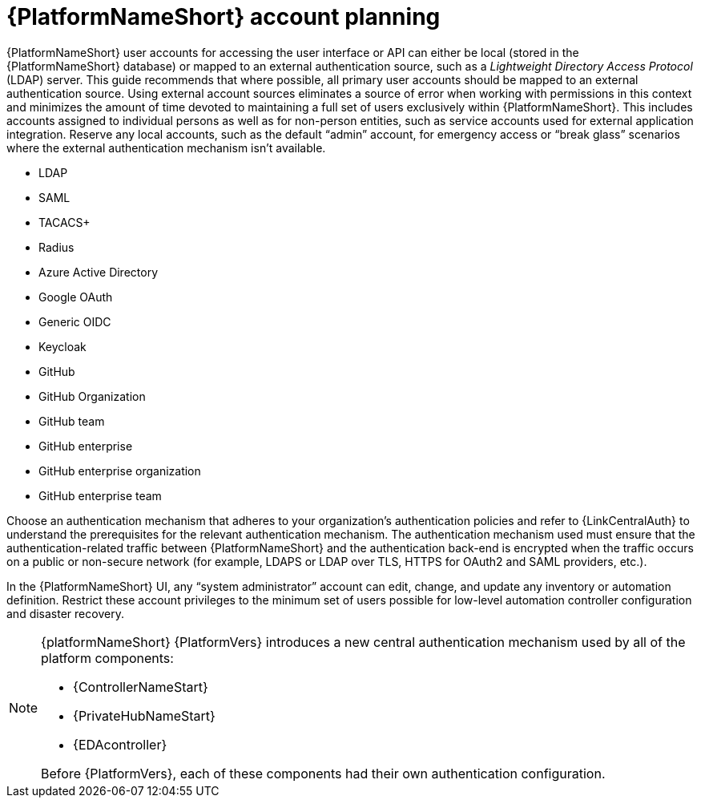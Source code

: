 [id="ref-aap-account-planning"]

= {PlatformNameShort} account planning

{PlatformNameShort} user accounts for accessing the user interface or API can either be local (stored in the {PlatformNameShort} database) or mapped to an external authentication source, such as a _Lightweight Directory Access Protocol_ (LDAP) server. 
This guide recommends that where possible, all primary user accounts should be mapped to an external authentication source. 
Using external account sources eliminates a source of error when working with permissions in this context and minimizes the amount of time devoted to maintaining a full set of users exclusively within {PlatformNameShort}. 
This includes accounts assigned to individual persons as well as for non-person entities, such as service accounts used for external application integration. 
Reserve any local accounts, such as the default “admin” account, for emergency access or “break glass” scenarios where the external authentication mechanism isn't available.

* LDAP
* SAML
* TACACS+
* Radius
* Azure Active Directory
* Google OAuth
* Generic OIDC
* Keycloak
* GitHub
* GitHub Organization
* GitHub team
* GitHub enterprise
* GitHub enterprise organization
* GitHub enterprise team

Choose an authentication mechanism that adheres to your organization's authentication policies and refer to {LinkCentralAuth} to understand the prerequisites for the relevant authentication mechanism. 
The authentication mechanism used must ensure that the authentication-related traffic between {PlatformNameShort} and the authentication back-end is encrypted when the traffic occurs on a public or non-secure network (for example, LDAPS or LDAP over TLS, HTTPS for OAuth2 and SAML providers, etc.).

In the {PlatformNameShort} UI, any “system administrator” account can edit, change, and update any inventory or automation definition. Restrict these account privileges to the minimum set of users possible for low-level automation controller configuration and disaster recovery.

[NOTE]
====
{platformNameShort} {PlatformVers} introduces a new central authentication mechanism used by all of the platform components: 

* {ControllerNameStart}
* {PrivateHubNameStart}
* {EDAcontroller} 

Before {PlatformVers}, each of these components had their own authentication configuration.
====
